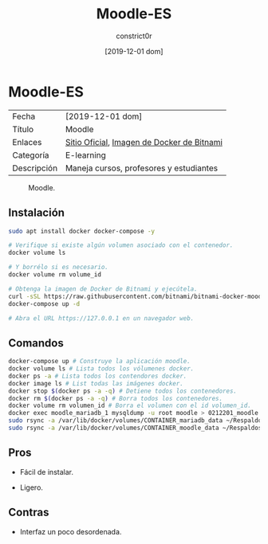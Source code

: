 #+title: Moodle-ES
#+author: constrict0r
#+date: [2019-12-01 dom]

* Moodle-ES

| Fecha       | [2019-12-01 dom]                           |
| Título      | Moodle                                     |
| Enlaces     | [[https://moodle.org][Sitio Oficial]], [[https://github.com/bitnami/bitnami-docker-moodle][Imagen de Docker de Bitnami]] |
| Categoría   | E-learning                                 |
| Descripción | Maneja cursos, profesores y estudiantes    |

#+CAPTION: Moodle.
#+NAME:   fig:GUI principal de Moodle.
[[./img/moodle.png]]

** Instalación

   #+BEGIN_SRC bash
   sudo apt install docker docker-compose -y
   
   # Verifique si existe algún volumen asociado con el contenedor.
   docker volume ls
   
   # Y borrélo si es necesario.
   docker volume rm volume_id

   # Obtenga la imagen de Docker de Bitnami y ejecútela.
   curl -sSL https://raw.githubusercontent.com/bitnami/bitnami-docker-moodle/master/docker-compose.yml > docker-compose.yml
   docker-compose up -d
   
   # Abra el URL https://127.0.0.1 en un navegador web.
   #+END_SRC


** Comandos

   #+BEGIN_SRC bash
   docker-compose up # Construye la aplicación moodle.
   docker volume ls # Lista todos los vólumenes docker.
   docker ps -a # Lista todos los contendores docker.
   docker image ls # List todas las imágenes docker.
   docker stop $(docker ps -a -q) # Detiene todos los contenedores.
   docker rm $(docker ps -a -q) # Borra todos los contenedores.
   docker volume rm volumen_id # Borra el volumen con el id volumen_id.
   docker exec moodle_mariadb_1 mysqldump -u root moodle > 0212201_moodle.sql # Respalda la base de datos de moodle.
   sudo rsync -a /var/lib/docker/volumes/CONTAINER_mariadb_data ~/Respaldos/CONTAINER_mariadb_data.bk.$(date +%d%m%Y-%H.%M.%S) # Toma una instantánea de los datos de mariadb.
   sudo rsync -a /var/lib/docker/volumes/CONTAINER_moodle_data ~/Respaldos/CONTAINER_moodle_data.bk.$(date +%d%m%Y-%H.%M.%S) # Toma una instantánea de los datos de moodle.
   #+END_SRC

** Pros

   - Fácil de instalar.
     
   - Ligero.

** Contras

   - Interfaz un poco desordenada.
